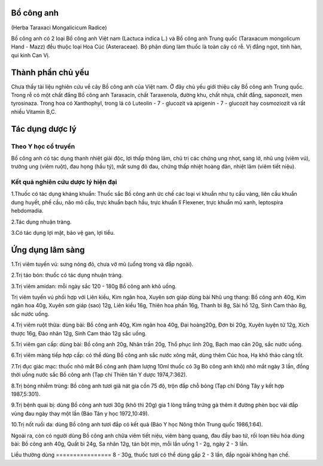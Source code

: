 .. _plants_bo_cong_anh:




Bổ công anh
===========

(Herba Taraxaci Mongalicicum Radice)

Bồ công anh có 2 loại Bồ công anh Việt nam (Lactuca indica L.) và Bồ
công anh Trung quốc (Taraxacum mongolicum Hand - Mazz) đều thuộc loại
Hoa Cúc (Asteraceae). Bộ phận dùng làm thuốc là toàn cây có rễ. Vị đắng
ngọt, tính hàn, qui kinh Can Vị.

Thành phần chủ yếu
==================

Chưa thấy tài liệu nghiên cứu về cây Bồ công anh của Việt nam. Ở đây chủ
yếu giới thiệu cây Bồ công anh Trung quốc. Trong rễ có một chất đắng Bồ
công anh Taraxacin, chất Taraxenola, đường khu, chất nhựa, chất đắng,
saponozit, men tyrosinaza. Trong hoa có Xanthophyl, trong lá có Luteolin
- 7 - glucozit và apigenin - 7 - glucozit hay cosmoziozit và rất nhiều
Vitamin B,C.

Tác dụng dược lý
================

Theo Y học cổ truyền
--------------------

Bồ công anh có tác dụng thanh nhiệt giải độc, lợi thấp thông lâm, chủ
trị các chứng ung nhọt, sang lở, nhũ ung (viêm vú), trường ung (viêm
ruột), đau họng (hầu tý), mắt sưng đỏ đau, chứng thấp nhiệt hoàng đản,
nhiệt lâm (viêm tiết niệu).

Kết quả nghiên cứu dược lý hiện đại
-----------------------------------


1.Thuốc có tác dụng kháng khuẩn: Thuốc sắc Bồ công anh ức chế các loại
vi khuẩn như tụ cầu vàng, liên cầu khuẩn dung huyết, phế cầu, não mô
cầu, trực khuẩn bạch hầu, trực khuẩn lî Flexener, trực khuẩn mủ xanh,
leptospira hebdomadia.

2.Tác dụng nhuận tràng.

3.Có tác dụng lợi mật, bảo vệ gan, lợi tiểu.

Ứng dụng lâm sàng
=================


1.Trị viêm tuyến vú: sưng nóng đỏ, chưa vỡ mủ (uống trong và đắp ngoài).

2.Trị táo bón: thuốc có tác dụng nhuận tràng.

3.Trị viêm amidan: mỗi ngày sắc 120 - 180g Bồ công anh khô uống.

Trị viêm tuyến vú phối hợp với Liên kiều, Kim ngân hoa, Xuyên sơn giáp
dùng bài Nhũ ung thang: Bồ công anh 40g, Kim ngân hoa 40g, Xuyên sơn
giáp (sao) 12g, Liên kiều 16g, Thiên hoa phấn 16g, Thanh bì 8g, Sài hồ
12g, Sinh Cam thảo 8g, sắc nước uống.

4.Trị viêm ruột thừa: dùng bài: Bồ công anh 40g, Kim ngân hoa 40g, Đại
hoàng20g, Đơn bì 20g, Xuyên luyện tử 12g, Xích thược 16g, Đào nhân 12g,
Sinh Cam thảo 12g sắc uống.

5.Trị viêm gan cấp: dùng bài: Bồ công anh 20g, Nhân trần 20g, Thổ phục
linh 20g, Bạch mao căn 20g, sắc nước uống.

6.Trị viêm màng tiếp hợp cấp: có thể dùng Bồ công anh sắc nước xông mắt,
dùng thêm Cúc hoa, Hạ khô thảo càng tốt.

7.Trị đục giác mạc: thuốc nhỏ mắt Bồ công anh (hàm lượng 10ml thuốc có
3g Bò công anh khô) nhỏ mắt ngày 3 lần, đồng thời uống nước sắc Bồ công
anh (Tạp chí Thiên tân Y dược 1974,7:362).

8.Trị bỏng nhiễm trùng: Bồ công anh tươi giã nát gia cồn 75 độ, trộn đắp
chỗ bỏng (Tạp chí Đông Tây y kết hợp 1987,5:301).

9.Trị bệnh quai bị: dùng Bồ công anh tươi 30g (khô thì 20g) gia 1 lòng
trắng trứng gà thêm ít đường phèn bọc vải đắp vùng đau ngày thay một lần
(Báo Tân y học 1972,10:49).

10.Trị nốt ruồi da: dùng Bồ công anh tươi đắp có kết quả (Báo Y học Nông
thôn Trung quốc 1986,1:64).

Ngoài ra, còn có người dùng Bồ công anh chữa viêm tiết niệu, viêm bàng
quang, đau đầy bao tử, rối loạn tiêu hóa dùng bài: Bồ công anh 40g, Quất
bì 24g, Sa nhân 12g, tán bột mịn, mỗi lần uống 1 - 2g, ngày 2 - 3 lần.

Liều thường dùng
================ 8 - 30g, thuốc tươi có thể dùng gấp 2 - 3 lần, đắp
ngoài không hạn chế.

 
